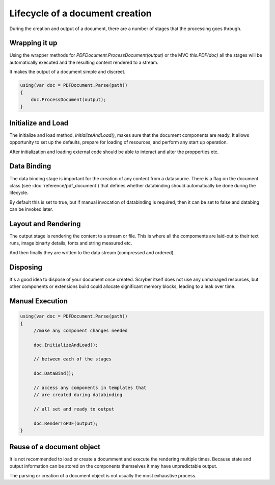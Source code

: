 ======================================
Lifecycle of a document creation
======================================

During the creation and output of a document, there are a number of stages that the processing goes through.

.. image:: images/documentlifecycle.png


Wrapping it up
===============

Using the wrapper methods for `PDFDocument.ProcessDocument(output)` or the MVC `this.PDF(doc)` all
the stages will be automatically executed and the resulting content rendered to a stream.

It makes the output of a document simple and discreet.

.. code-block:: csharp

    using(var doc = PDFDocument.Parse(path))
    {
        doc.ProcessDocument(output);
    }


Initialize and Load
====================

The initialize and load method, `InitializeAndLoad()`, makes sure that the document components are ready.
It allows opportunity to set up the defaults, prepare for loading of resources, and perform any start up operation.

After initialization and loading external code should be able to interact and alter the propperties etc.


Data Binding
=============

The data binding stage is important for the creation of any content from a datasource. There is a flag on the 
document class (see :doc:`reference/pdf_document`) that defines whether databinding should automatically be done
during the lifecycle.

By default this is set to true, but if manual invocation of databinding is required, then it can be set to false
and databing can be invoked later.


Layout and Rendering
=====================

The output stage is rendering the content to a stream or file. This is where all the compoments are laid-out to 
their text runs, image binarty details, fonts and string measured etc.

And then finally they are written to the data stream (compressed and ordered).


Disposing
=========

It's a good idea to dispose of your document once created. Scryber itself does not use any unmanaged resources,
but other components or extensions build could allocate significant memory blocks, leading to a leak over time.


Manual Execution
================


.. code-block:: csharp

    using(var doc = PDFDocument.Parse(path))
    {
         //make any component changes needed

         doc.InitializeAndLoad();

         // between each of the stages

         doc.DataBind();

         // access any components in templates that
         // are created during databinding

         // all set and ready to output

         doc.RenderToPDF(output);
    }


Reuse of a document object
==========================

It is not recommended to load or create a documment and execute the rendering multiple times.
Because state and output information can be stored on the components themselves it may have
unpredictable output.

The parsing or creation of a document object is not usually the most exhaustive process.


